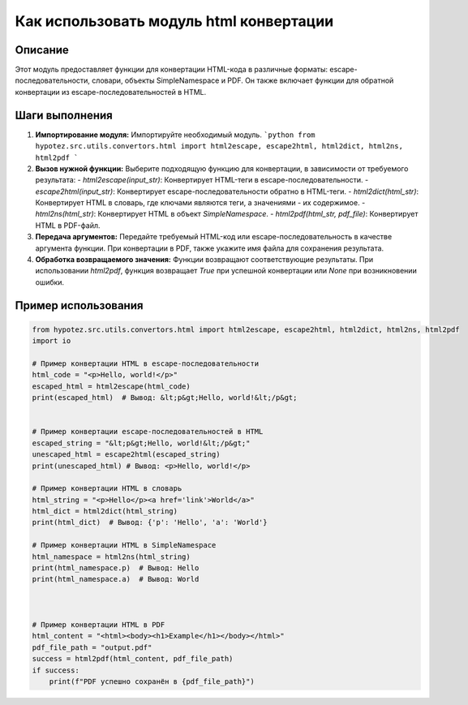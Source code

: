 Как использовать модуль html конвертации
========================================================================================

Описание
-------------------------
Этот модуль предоставляет функции для конвертации HTML-кода в различные форматы: escape-последовательности, словари, объекты SimpleNamespace и PDF.  Он также включает функции для обратной конвертации из escape-последовательностей в HTML.

Шаги выполнения
-------------------------
1. **Импортирование модуля:** Импортируйте необходимый модуль.
   ```python
   from hypotez.src.utils.convertors.html import html2escape, escape2html, html2dict, html2ns, html2pdf
   ```

2. **Вызов нужной функции:** Выберите подходящую функцию для конвертации, в зависимости от требуемого результата:
   - `html2escape(input_str)`: Конвертирует HTML-теги в escape-последовательности.
   - `escape2html(input_str)`: Конвертирует escape-последовательности обратно в HTML-теги.
   - `html2dict(html_str)`: Конвертирует HTML в словарь, где ключами являются теги, а значениями - их содержимое.
   - `html2ns(html_str)`: Конвертирует HTML в объект `SimpleNamespace`.
   - `html2pdf(html_str, pdf_file)`: Конвертирует HTML в PDF-файл.

3. **Передача аргументов:**  Передайте требуемый HTML-код или escape-последовательность в качестве аргумента функции. При конвертации в PDF, также укажите имя файла для сохранения результата.

4. **Обработка возвращаемого значения:**  Функции возвращают соответствующие результаты. При использовании `html2pdf`, функция возвращает `True` при успешной конвертации или `None` при возникновении ошибки.

Пример использования
-------------------------
.. code-block:: python

    from hypotez.src.utils.convertors.html import html2escape, escape2html, html2dict, html2ns, html2pdf
    import io

    # Пример конвертации HTML в escape-последовательности
    html_code = "<p>Hello, world!</p>"
    escaped_html = html2escape(html_code)
    print(escaped_html)  # Вывод: &lt;p&gt;Hello, world!&lt;/p&gt;


    # Пример конвертации escape-последовательностей в HTML
    escaped_string = "&lt;p&gt;Hello, world!&lt;/p&gt;"
    unescaped_html = escape2html(escaped_string)
    print(unescaped_html) # Вывод: <p>Hello, world!</p>

    # Пример конвертации HTML в словарь
    html_string = "<p>Hello</p><a href='link'>World</a>"
    html_dict = html2dict(html_string)
    print(html_dict)  # Вывод: {'p': 'Hello', 'a': 'World'}

    # Пример конвертации HTML в SimpleNamespace
    html_namespace = html2ns(html_string)
    print(html_namespace.p)  # Вывод: Hello
    print(html_namespace.a)  # Вывод: World



    # Пример конвертации HTML в PDF
    html_content = "<html><body><h1>Example</h1></body></html>"
    pdf_file_path = "output.pdf"
    success = html2pdf(html_content, pdf_file_path)
    if success:
        print(f"PDF успешно сохранён в {pdf_file_path}")
